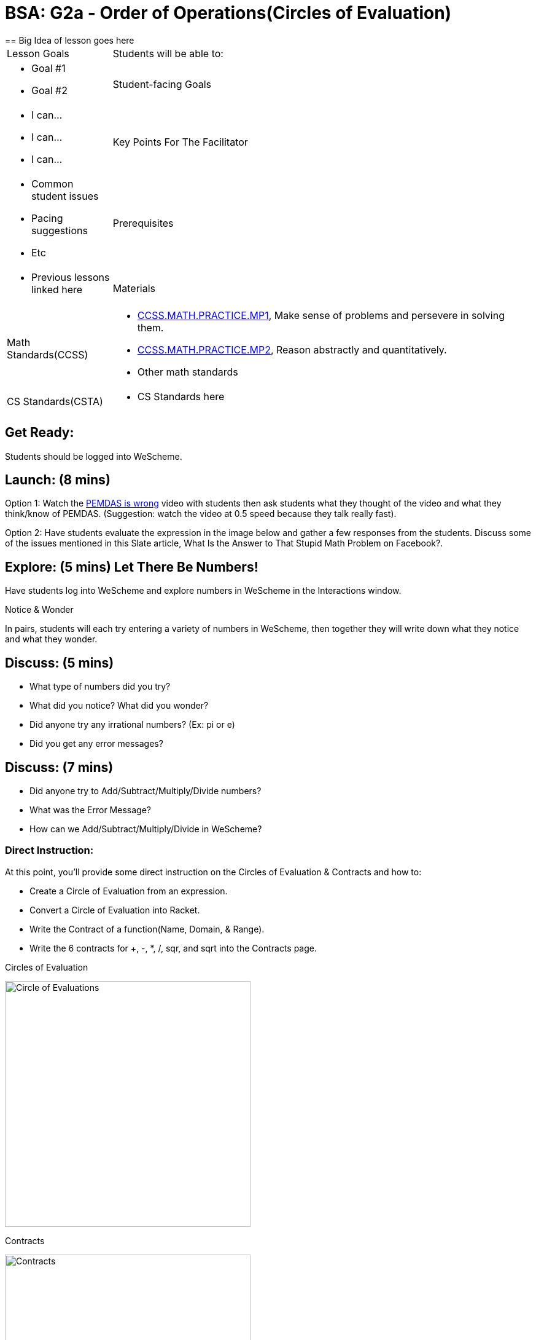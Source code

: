 = BSA: G2a - Order of Operations(Circles of Evaluation)
== Big Idea of lesson goes here

[.left-header, cols="20a, 80a", stripes=none]
|===
| Lesson Goals
| Students will be able to:
|
* Goal #1
* Goal #2

|Student-facing Goals
|
* I can...
* I can...
* I can...

|Key Points For The Facilitator
|
* Common student issues

* Pacing suggestions

* Etc


|Prerequisites
|
* Previous lessons linked here


|Materials
|
* Links to printables, activities, etc go here
|===

[.left-header, cols="20a, 80a", stripes=none]
|===
|Math Standards(CCSS)
|
* http://www.corestandards.org/Math/Practice/MP1/[CCSS.MATH.PRACTICE.MP1],  Make sense of problems and persevere in solving them.
* http://www.corestandards.org/Math/Practice/MP2/[CCSS.MATH.PRACTICE.MP2], Reason abstractly and quantitatively.
* Other math standards

|CS Standards(CSTA)
|
* CS Standards here
|===


== Get Ready: 

Students should be logged into WeScheme.

== Launch: (8 mins)
Option 1: Watch the https://www.youtube.com/watch?v=y9h1oqv21Vs[PEMDAS is wrong] video with students then ask students what they thought of the video and what they think/know of PEMDAS.
 (Suggestion: watch the video at 0.5 speed because they talk really fast).  

Option 2: Have students evaluate the expression in the image below and gather a few responses from the students.  Discuss some of the issues mentioned in this Slate article, What Is the Answer to That Stupid Math Problem on Facebook?.

                                                 



== Explore: (5 mins) Let There Be Numbers!
Have students log into WeScheme and explore numbers in WeScheme in the Interactions window.

[.notice-box]
.Notice & Wonder
**** 
In pairs, students will each try entering a variety of numbers in WeScheme, then together they will write down what they notice and what they wonder.
****


== Discuss: (5 mins)
* What type of numbers did you try?
* What did you notice? What did you wonder?
* Did anyone try any irrational numbers? (Ex: pi or e)
* Did you get any error messages?

== Discuss: (7 mins)
* Did anyone try to Add/Subtract/Multiply/Divide numbers? 
* What was the Error Message? 
* How can we Add/Subtract/Multiply/Divide in WeScheme?

=== Direct Instruction:
At this point, you’ll provide some direct instruction on the Circles of Evaluation & Contracts and how to:

* Create a Circle of Evaluation from an expression.
* Convert a Circle of Evaluation into Racket.
* Write the Contract of a function(Name, Domain, & Range).
* Write the 6 contracts for +, -, *, /, sqr, and sqrt into the Contracts page.


Circles of Evaluation

image::images/CoE1.png[Circle of Evaluations, 400, align="center"]
                                          

Contracts

image::images/Contracts.png[Contracts, 400, align="center"]

== Practice: (5 mins)  Add/Subtract/Multiply/Divide
Have students practice adding, subtracting, multiplying, and dividing using the 6 functions(+, -, *, /, sqr, sqrt).

== Talking Points
Do spaces matter when typing in functions?
Does the order of the numbers matter in the functions? Which functions?
What do the error messages tell us? 

== Discuss: (10 mins) - Circles of Evaluation w/More than 1 expression

=== Inquiry Based Instruction:
At this point, you’ll provide some Inquiry Based instruction on the Circles of Evaluation with more than 1 expression:
How  would we model 2*(3+8) with Circle of Evaluation?
Does the order matter if I put the 2 first or second in the circle for *?
Why is it ok for multiplication to take in a number, 2, and a circle for the 2nd input?(Range of addition is a number)
What does the code look like?
What connections do you see between the expression, circle, and code?
What can you tell students if they don’t know where to start? (Start with 3+8 then connect it to the *)
Model using the Bug that crawls through the Circle 
Model using Color Coordination

Circles of Evaluation w/more than 1 expression
image::images/CoE2.png[Circle of Evaluations 2, 400, align="center"]



== Practice: (10 mins)  Practice
Have students practice the Circles of Evaluation and Racket by putting expressions all around the room and having them:
Convert the expression into Circles of Evaluation.
Convert the Circle of Evaluation model into Racket Code.
Once the teacher has approved of both models, have them enter the code into WeScheme to test it out.




== Create/Apply: (15 mins) Create Your Own Circles of Evaluation - Frayer Model

Students will create a Create Your Own Circle of Evaluation based on an Expression they’ve created using at least 4 of the 6 functions:
            +, -, *, /, sqr, sqrt.

Using this Frayer Model, Create the Code that represents this Circle, translate this into Racket Code, Evaluate using PEMDAS, and then Compare and Contrast the 3 methods.








Strategies for English Language Learners
MLR 8 - Discussion Supports: As students discuss the guiding questions, rephrase responses as questions and encourage precision in the words being used to reinforce the meanings behind some of the programming-specific language.  




Sample Lesson Outline - Google Slides(Coordinate Plane)

Math Connection Activities:
Desmos
Quizizz
Or Formative


1.1 Coordinate Plane
             (Desmos by Joy H.)
Coordinates Quizizz
The Awesome Coordinate Plane Activity - Desmos
Boat Coordinate Game - Geogebra
Coordinate Grid Exploration



